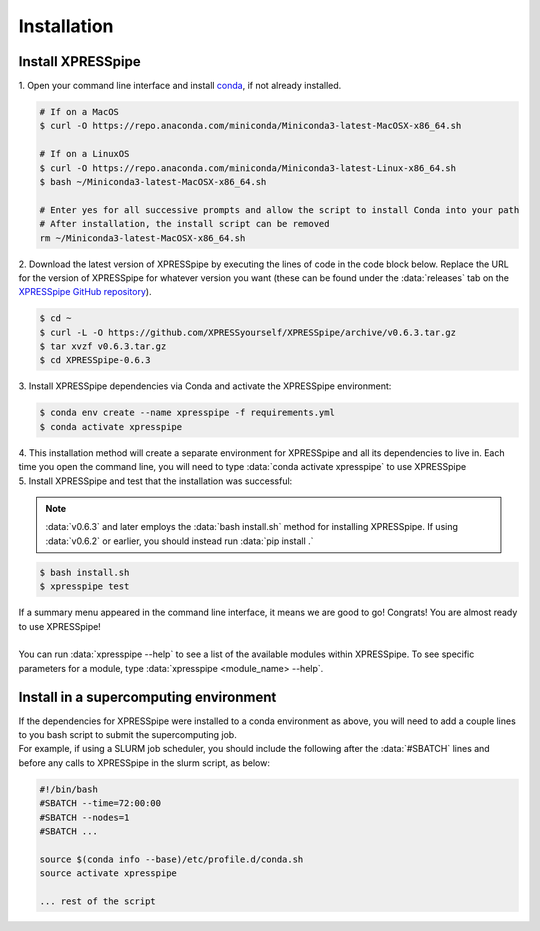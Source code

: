 .. _install_link:

############
Installation
############

=================================
Install XPRESSpipe
=================================
| 1. Open your command line interface and install `conda <https://docs.conda.io/projects/conda/en/latest/user-guide/install/>`_, if not already installed.

.. code-block:: shell

  # If on a MacOS
  $ curl -O https://repo.anaconda.com/miniconda/Miniconda3-latest-MacOSX-x86_64.sh

  # If on a LinuxOS
  $ curl -O https://repo.anaconda.com/miniconda/Miniconda3-latest-Linux-x86_64.sh
  $ bash ~/Miniconda3-latest-MacOSX-x86_64.sh

  # Enter yes for all successive prompts and allow the script to install Conda into your path
  # After installation, the install script can be removed
  rm ~/Miniconda3-latest-MacOSX-x86_64.sh


| 2. Download the latest version of XPRESSpipe by executing the lines of code in the code block below. Replace the URL for the version of XPRESSpipe for whatever version you want (these can be found under the :data:`releases` tab on the `XPRESSpipe GitHub repository <https://github.com/XPRESSyourself/XPRESSpipe/releases>`_).

.. code-block:: shell

  $ cd ~
  $ curl -L -O https://github.com/XPRESSyourself/XPRESSpipe/archive/v0.6.3.tar.gz
  $ tar xvzf v0.6.3.tar.gz
  $ cd XPRESSpipe-0.6.3

| 3. Install XPRESSpipe dependencies via Conda and activate the XPRESSpipe environment:

.. code-block:: shell

  $ conda env create --name xpresspipe -f requirements.yml
  $ conda activate xpresspipe

| 4. This installation method will create a separate environment for XPRESSpipe and all its dependencies to live in. Each time you open the command line, you will need to type :data:`conda activate xpresspipe` to use XPRESSpipe
| 5. Install XPRESSpipe and test that the installation was successful:

.. note::
  :data:`v0.6.3` and later employs the :data:`bash install.sh` method for installing XPRESSpipe. If using :data:`v0.6.2` or earlier, you should instead run :data:`pip install .`

.. code-block:: shell

  $ bash install.sh
  $ xpresspipe test

| If a summary menu appeared in the command line interface, it means we are good to go! Congrats! You are almost ready to use XPRESSpipe!
|
| You can run :data:`xpresspipe --help` to see a list of the available modules within XPRESSpipe. To see specific parameters for a module, type :data:`xpresspipe <module_name> --help`.


==============================================================
Install in a supercomputing environment
==============================================================
| If the dependencies for XPRESSpipe were installed to a conda environment as above, you will need to add a couple lines to you bash script to submit the supercomputing job.
| For example, if using a SLURM job scheduler, you should include the following after the :data:`#SBATCH` lines and before any calls to XPRESSpipe in the slurm script, as below:

.. code-block:: shell

  #!/bin/bash
  #SBATCH --time=72:00:00
  #SBATCH --nodes=1
  #SBATCH ...

  source $(conda info --base)/etc/profile.d/conda.sh
  source activate xpresspipe

  ... rest of the script
